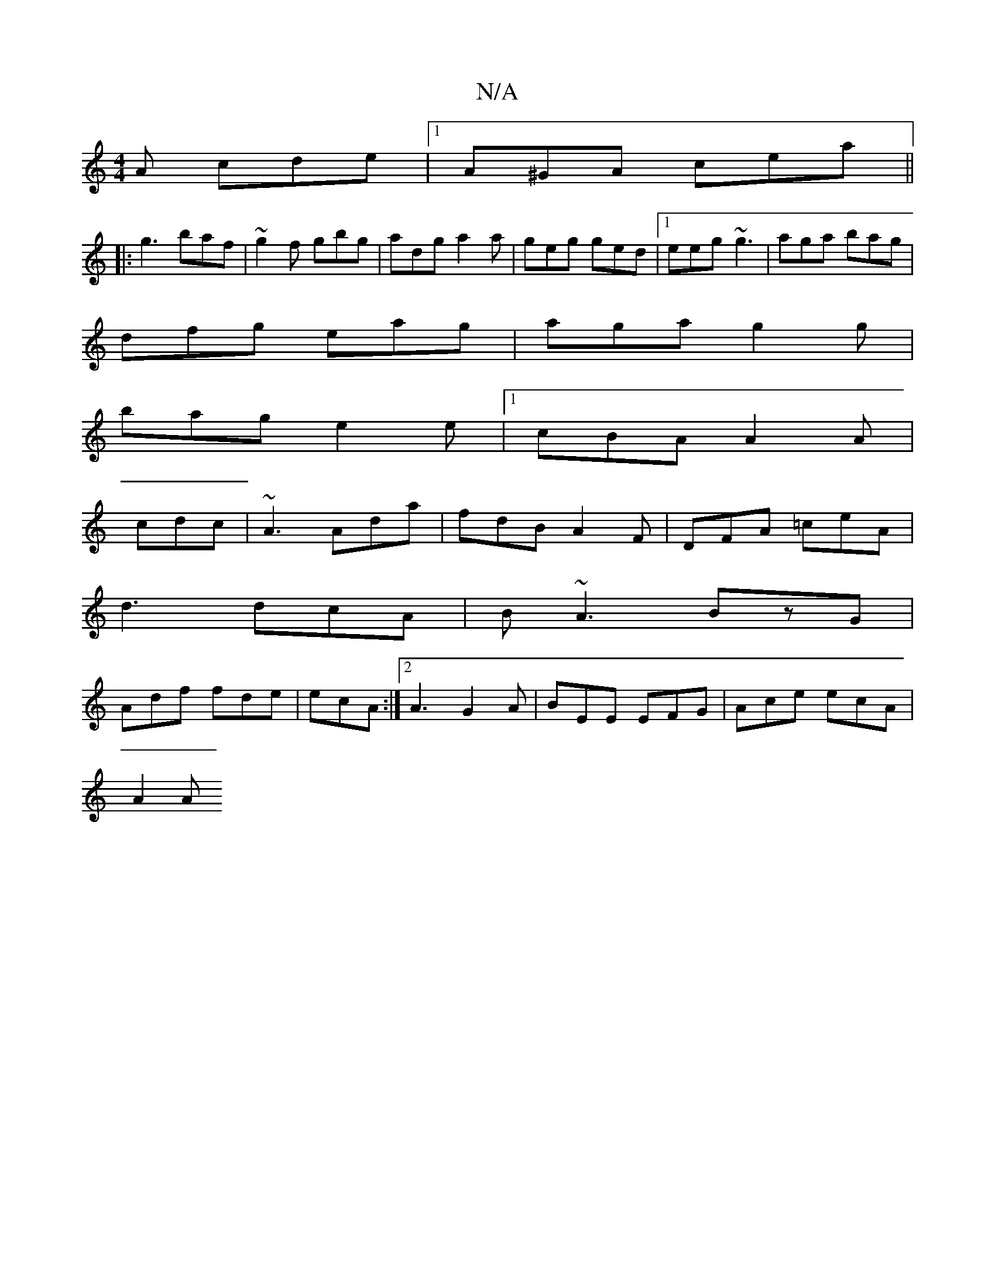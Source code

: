 X:1
T:N/A
M:4/4
R:N/A
K:Cmajor
A cde|1 A^GA cea||
|:g3 baf|~g2f gbg|adg a2a|geg ged|1 eeg ~g3|aga bag|
dfg eag|aga g2g|
bag e2e|[1 cBA A2A|
cdc|~A3 Ada|fdB A2F|DFA =ceA|
d3 dcA|B~A3 BzG|
Adf fde|ecA :|2 A3 G2 A|BEE EFG|Ace ecA|
A2A
